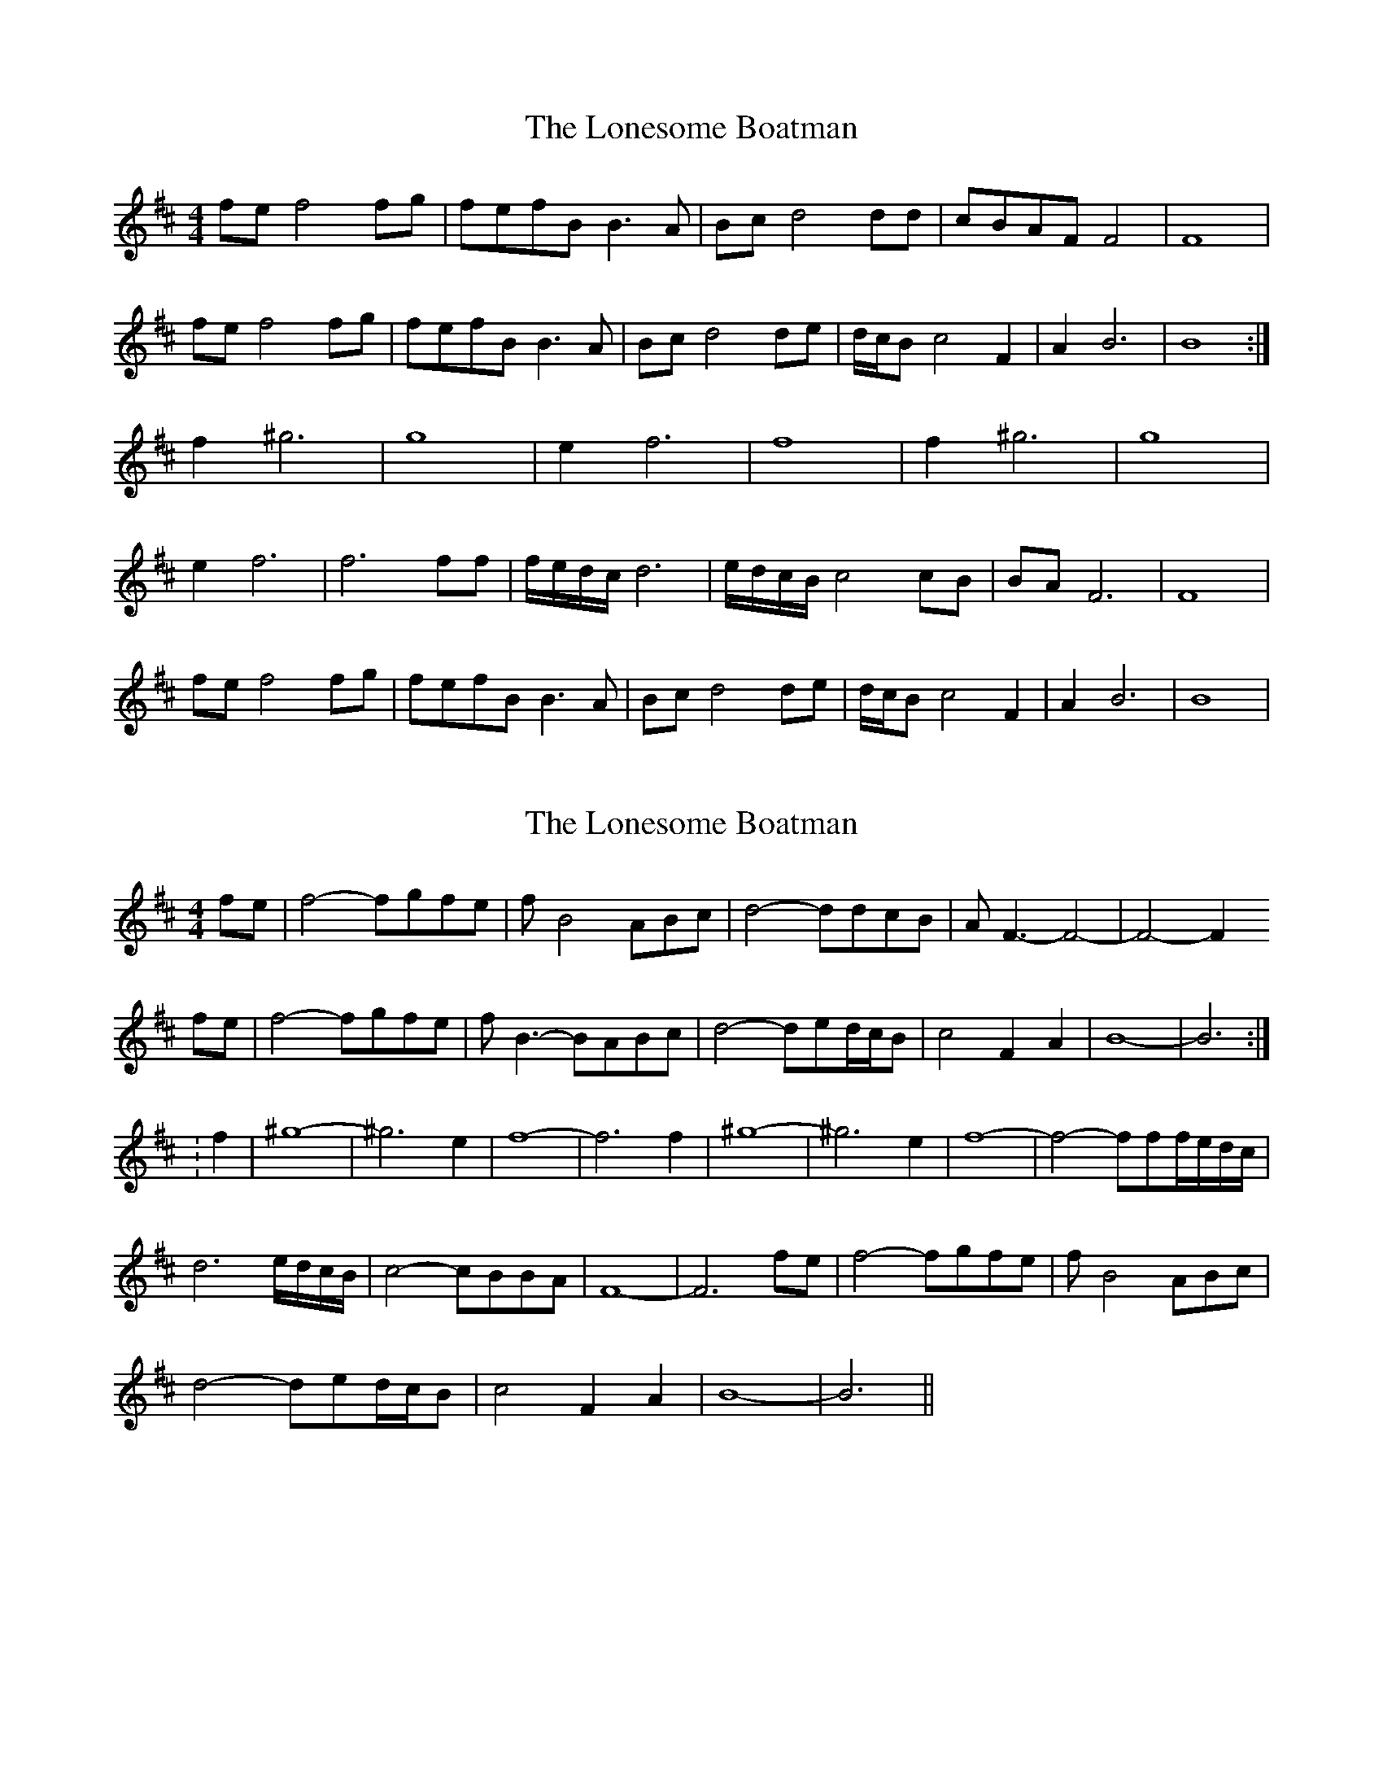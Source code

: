 X: 1
T: Lonesome Boatman, The
Z: Inimicus
S: https://thesession.org/tunes/6195#setting6195
R: reel
M: 4/4
L: 1/8
K: Dmaj
fe f4 fg|fefB B3 A|Bc d4 dd|cBAF F4|F8|
fe f4 fg|fefB B3 A|Bc d4 de|d/c/B c4 F2|A2 B6|B8 :|
f2 ^g6|g8|e2 f6|f8|f2 ^g6|g8|
e2 f6|f6 ff|f/e/d/c/ d6|e/d/c/B/ c4 cB|BA F6|F8|
fe f4 fg|fefB B3 A|Bc d4 de|d/c/B c4 F2|A2 B6|B8|
X: 2
T: Lonesome Boatman, The
Z: CreadurMawnOrganig
S: https://thesession.org/tunes/6195#setting18033
R: reel
M: 4/4
L: 1/8
K: Dmaj
fe|f4-fgfe|fB4ABc|d4-ddcB|AF3-F4-|-F4-F2fe|f4-fgfe|fB3-BABc|d4-ded/c/B| c4 F2A2|B8-|-B6 :|:f2| ^g8-|-^g6e2|f8-|-f6f2|^g8-|-^g6e2|f8-|-f4-fff/e/d/c/|d6 e/d/c/B/|c4-cBBA| F8-|-F6fe|f4-fgfe|fB4ABc|d4-ded/c/B|c4F2A2| B8-|-B6||
X: 3
T: Lonesome Boatman, The
Z: manxygirl
S: https://thesession.org/tunes/6195#setting24302
R: reel
M: 4/4
L: 1/8
K: Emin
e^d |: e4- e=fe=d | e A3- A2 E/G/A | c6 BA | GE- E6- | E4- Ee2^d |
e4- e=fe=d | e A3- AE/G/ A/B/c | c6 e/d/c | B4- BE2G |1 A8- | A6 e^d :|2 A8- | A6 e2 |
f8- | f4- fe2^d | e8- | e6 e2 | f8- | f4- fe2^d | e8- | e3e edcB |
cc2c- cdc2 | B4 c3B | AE6- | E4-Ee2^d |
e4- e=fe=d | e A3- AE/G/ A/B/c | c6 e/d/c | B4- BE2G | A8- | A6 ||
X: 4
T: Lonesome Boatman, The
Z: JACKB
S: https://thesession.org/tunes/6195#setting24330
R: reel
M: 4/4
L: 1/8
K: Dmaj
|:{e}f4 e4 ^e4 f8 z2|(f4 g4 {^e}f8) z2|
{ef}e2 {ef}e2 {ef}e2 {ef}e2 {ef}e2|{ef}e2 {ef}e2 {ef}e2 {ef}e2 {ef}e2|
{ef}e2 {ef}e2 {e}e2 {f}A2 |B8 (3Bce (3ddd d8 c6 {dc}B2|
z2 (3cBA F8 {e}f8 e2 f4 g4 !trill!f4|z2 {ef}e2 {ef}e2 {ef}e2 {ef}e2 |
{ef}e2 {ef}e2 {ef}e2 {ef}e2 {ef}e2|{ef}e2 {ef}e2 {e}e4 {f}A2 B8 z2|
(3Bce (3ddd d8 c6 {dc}B2|(3cBA F8 A4 B8|
fe|f4-fgfe|fB4ABc|d4-ddcB|AF3-F4-|-F4-F2
fe|f4-fgfe|fB3-BABc|d4-ded/c/B| c4 dcA(B|B)8-|-B6 :|
:f2| ^g8-|-^g6e2|f8-|-f6f2|^g8-|-^g6e2|f8-|-f4-fff/e/d/c/|
d6 e/d/c/B/|c4-cBBA| F8-|-F6fe|f4-fgfe|fB4ABc|
d4-ded/c/B|c4 dc A2| B8-|-B6|
B4 {c}BA {FA}Bc d4 z2 B2|{c}BA {FA}Bc {d}cB d/c/B|
e/d/c d/c/B e/d/c d/c/B|{c}BA {G}FE {G}F2 de|
f/e/d {e}dc {d}cB {c}BA|B/c/d z c2 {d}cB {c}BA|
Bc d/c/B e/d/c d/c/B|{f}e/d/c {d}c/B/A {c}BA {G}FE|
Fz de f/e/d {e}dc|cB {c}BA B/c/d dc|
B2 {c}BA B/c/d dc|B8 B8||
